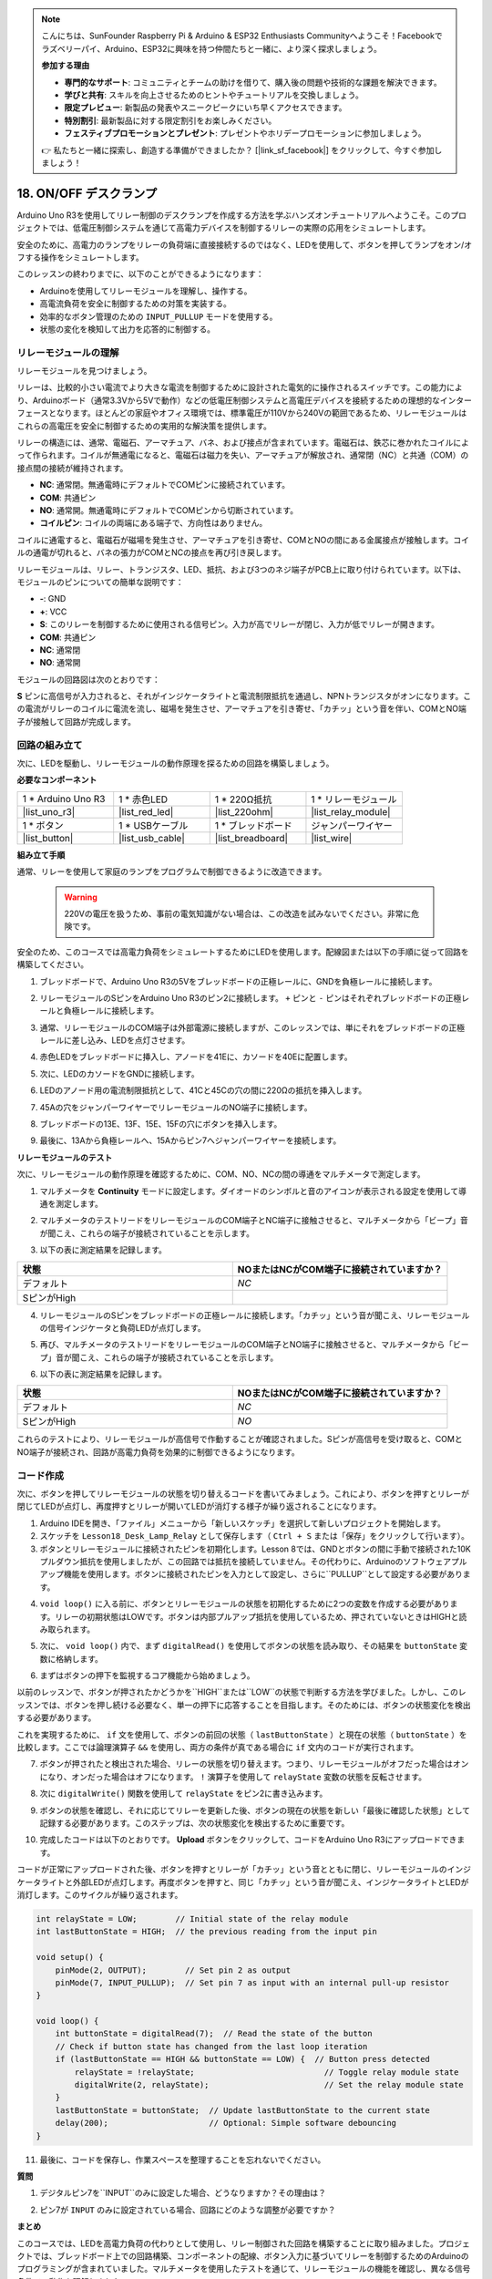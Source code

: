 .. note::

    こんにちは、SunFounder Raspberry Pi & Arduino & ESP32 Enthusiasts Communityへようこそ！Facebookでラズベリーパイ、Arduino、ESP32に興味を持つ仲間たちと一緒に、より深く探求しましょう。

    **参加する理由**

    - **専門的なサポート**: コミュニティとチームの助けを借りて、購入後の問題や技術的な課題を解決できます。
    - **学びと共有**: スキルを向上させるためのヒントやチュートリアルを交換しましょう。
    - **限定プレビュー**: 新製品の発表やスニークピークにいち早くアクセスできます。
    - **特別割引**: 最新製品に対する限定割引をお楽しみください。
    - **フェスティブプロモーションとプレゼント**: プレゼントやホリデープロモーションに参加しましょう。

    👉 私たちと一緒に探索し、創造する準備ができましたか？ [|link_sf_facebook|] をクリックして、今すぐ参加しましょう！

.. _onoff_desk_lamp:

18. ON/OFF デスクランプ
====================================

Arduino Uno R3を使用してリレー制御のデスクランプを作成する方法を学ぶハンズオンチュートリアルへようこそ。このプロジェクトでは、低電圧制御システムを通じて高電力デバイスを制御するリレーの実際の応用をシミュレートします。

.. .. image:: img/10_desk_lamp_button.jpg
..     :width: 500
..     :align: center

.. raw:: html

     <video controls style = "max-width:90%">
        <source src="_static/video/18_on_off_lamp.mp4" type="video/mp4">
        Your browser does not support the video tag.
    </video>

安全のために、高電力のランプをリレーの負荷端に直接接続するのではなく、LEDを使用して、ボタンを押してランプをオン/オフする操作をシミュレートします。

このレッスンの終わりまでに、以下のことができるようになります：

* Arduinoを使用してリレーモジュールを理解し、操作する。
* 高電流負荷を安全に制御するための対策を実装する。
* 効率的なボタン管理のための ``INPUT_PULLUP`` モードを使用する。
* 状態の変化を検知して出力を応答的に制御する。

リレーモジュールの理解
-------------------------------------------

リレーモジュールを見つけましょう。

リレーは、比較的小さい電流でより大きな電流を制御するために設計された電気的に操作されるスイッチです。この能力により、Arduinoボード（通常3.3Vから5Vで動作）などの低電圧制御システムと高電圧デバイスを接続するための理想的なインターフェースとなります。ほとんどの家庭やオフィス環境では、標準電圧が110Vから240Vの範囲であるため、リレーモジュールはこれらの高電圧を安全に制御するための実用的な解決策を提供します。

.. image:: img/10_relay_module.png
    :width: 300
    :align: center

リレーの構造には、通常、電磁石、アーマチュア、バネ、および接点が含まれています。電磁石は、鉄芯に巻かれたコイルによって作られます。コイルが無通電になると、電磁石は磁力を失い、アーマチュアが解放され、通常閉（NC）と共通（COM）の接点間の接続が維持されます。

.. image:: img/10_relay_nc.jpg
    :width: 500
    :align: center

* **NC**: 通常閉。無通電時にデフォルトでCOMピンに接続されています。
* **COM**: 共通ピン
* **NO**: 通常開。無通電時にデフォルトでCOMピンから切断されています。
* **コイルピン**: コイルの両端にある端子で、方向性はありません。

コイルに通電すると、電磁石が磁場を発生させ、アーマチュアを引き寄せ、COMとNOの間にある金属接点が接触します。コイルの通電が切れると、バネの張力がCOMとNCの接点を再び引き戻します。

.. image:: img/10_relay_no.jpg
    :width: 500
    :align: center

リレーモジュールは、リレー、トランジスタ、LED、抵抗、および3つのネジ端子がPCB上に取り付けられています。以下は、モジュールのピンについての簡単な説明です：

.. image:: img/10_relay_pinout.jpg
    :width: 500
    :align: center

* **-**: GND
* **+**: VCC
* **S**: このリレーを制御するために使用される信号ピン。入力が高でリレーが閉じ、入力が低でリレーが開きます。
* **COM**: 共通ピン
* **NC**: 通常閉
* **NO**: 通常開

モジュールの回路図は次のとおりです：

**S** ピンに高信号が入力されると、それがインジケータライトと電流制限抵抗を通過し、NPNトランジスタがオンになります。この電流がリレーのコイルに電流を流し、磁場を発生させ、アーマチュアを引き寄せ、「カチッ」という音を伴い、COMとNO端子が接触して回路が完成します。

.. image:: img/10_relay_circuit.png
    :width: 600
    :align: center


回路の組み立て
------------------------------------
次に、LEDを駆動し、リレーモジュールの動作原理を探るための回路を構築しましょう。

**必要なコンポーネント**

.. list-table:: 
   :widths: 25 25 25 25
   :header-rows: 0

   * - 1 * Arduino Uno R3
     - 1 * 赤色LED
     - 1 * 220Ω抵抗
     - 1 * リレーモジュール
   * - |list_uno_r3| 
     - |list_red_led| 
     - |list_220ohm|  
     - |list_relay_module| 
   * - 1 * ボタン
     - 1 * USBケーブル
     - 1 * ブレッドボード
     - ジャンパーワイヤー
   * - |list_button| 
     - |list_usb_cable| 
     - |list_breadboard| 
     - |list_wire|


**組み立て手順**

通常、リレーを使用して家庭のランプをプログラムで制御できるように改造できます。

    .. warning::

        220Vの電圧を扱うため、事前の電気知識がない場合は、この改造を試みないでください。非常に危険です。

.. image:: img/10_relay_lamp.jpg
    :width: 600
    :align: center

安全のため、このコースでは高電力負荷をシミュレートするためにLEDを使用します。配線図または以下の手順に従って回路を構築してください。

.. image:: img/10_relay_led.png
    :width: 500
    :align: center

1. ブレッドボードで、Arduino Uno R3の5Vをブレッドボードの正極レールに、GNDを負極レールに接続します。

.. image:: img/10_relay_led_power.png
    :width: 600
    :align: center

2. リレーモジュールのSピンをArduino Uno R3のピン2に接続します。 ``+`` ピンと ``-`` ピンはそれぞれブレッドボードの正極レールと負極レールに接続します。

.. image:: img/10_relay_led_relay_module.png
    :width: 600
    :align: center

3. 通常、リレーモジュールのCOM端子は外部電源に接続しますが、このレッスンでは、単にそれをブレッドボードの正極レールに差し込み、LEDを点灯させます。

.. image:: img/10_relay_led_relay_com.png
    :width: 600
    :align: center

4. 赤色LEDをブレッドボードに挿入し、アノードを41Eに、カソードを40Eに配置します。

.. image:: img/10_relay_led_led.png
    :width: 600
    :align: center

5. 次に、LEDのカソードをGNDに接続します。

.. image:: img/10_relay_led_gnd.png
    :width: 600
    :align: center

6. LEDのアノード用の電流制限抵抗として、41Cと45Cの穴の間に220Ωの抵抗を挿入します。

.. image:: img/10_relay_led_resistor.png
    :width: 600
    :align: center

7. 45Aの穴をジャンパーワイヤーでリレーモジュールのNO端子に接続します。

.. image:: img/10_relay_led.png
    :width: 600
    :align: center

8. ブレッドボードの13E、13F、15E、15Fの穴にボタンを挿入します。

.. image:: img/10_relay_led_button_wire.png
    :width: 600
    :align: center

9. 最後に、13Aから負極レールへ、15Aからピン7へジャンパーワイヤーを接続します。

.. image:: img/10_relay_led_button.png
    :width: 600
    :align: center


**リレーモジュールのテスト**

次に、リレーモジュールの動作原理を確認するために、COM、NO、NCの間の導通をマルチメータで測定します。

1. マルチメータを **Continuity** モードに設定します。ダイオードのシンボルと音のアイコンが表示される設定を使用して導通を測定します。

.. image:: img/multimeter_diode.png
    :width: 300
    :align: center

2. マルチメータのテストリードをリレーモジュールのCOM端子とNC端子に接触させると、マルチメータから「ビープ」音が聞こえ、これらの端子が接続されていることを示します。

.. image:: img/10_relay_led_com_nc.png
    :width: 600
    :align: center

3. 以下の表に測定結果を記録します。

.. list-table::
   :widths: 20 20
   :header-rows: 1

   * - 状態
     - NOまたはNCがCOM端子に接続されていますか？
   * - デフォルト
     - *NC*
   * - SピンがHigh
     - 

4. リレーモジュールのSピンをブレッドボードの正極レールに接続します。「カチッ」という音が聞こえ、リレーモジュールの信号インジケータと負荷LEDが点灯します。

.. image:: img/10_relay_led_s_5v.png
    :width: 600
    :align: center

5. 再び、マルチメータのテストリードをリレーモジュールのCOM端子とNO端子に接触させると、マルチメータから「ビープ」音が聞こえ、これらの端子が接続されていることを示します。

.. image:: img/10_relay_led_com_no.png
    :width: 600
    :align: center

6. 以下の表に測定結果を記録します。

.. list-table::
   :widths: 20 20
   :header-rows: 1

   * - 状態
     - NOまたはNCがCOM端子に接続されていますか？
   * - デフォルト
     - *NC*
   * - SピンがHigh
     - *NO*

これらのテストにより、リレーモジュールが高信号で作動することが確認されました。Sピンが高信号を受け取ると、COMとNO端子が接続され、回路が高電力負荷を効果的に制御できるようになります。

コード作成
---------------------------------

次に、ボタンを押してリレーモジュールの状態を切り替えるコードを書いてみましょう。これにより、ボタンを押すとリレーが閉じてLEDが点灯し、再度押すとリレーが開いてLEDが消灯する様子が繰り返されることになります。

1. Arduino IDEを開き、「ファイル」メニューから「新しいスケッチ」を選択して新しいプロジェクトを開始します。
2. スケッチを ``Lesson18_Desk_Lamp_Relay`` として保存します（ ``Ctrl + S`` または「保存」をクリックして行います）。

3. ボタンとリレーモジュールに接続されたピンを初期化します。Lesson 8では、GNDとボタンの間に手動で接続された10Kプルダウン抵抗を使用しましたが、この回路では抵抗を接続していません。その代わりに、Arduinoのソフトウェアプルアップ機能を使用します。ボタンに接続されたピンを入力として設定し、さらに``PULLUP``として設定する必要があります。

.. code-block:: Arduino
    :emphasize-lines: 6

    int potValue = 0;

    void setup() {
        // put your setup code here, to run once:
        pinMode(2, OUTPUT);        // Set pin 2 as output
        pinMode(7, INPUT_PULLUP);  // Set pin 7 as input with an internal pull-up resistor
    }

4. ``void loop()`` に入る前に、ボタンとリレーモジュールの状態を初期化するために2つの変数を作成する必要があります。リレーの初期状態はLOWです。ボタンは内部プルアップ抵抗を使用しているため、押されていないときはHIGHと読み取られます。

.. code-block:: Arduino
    :emphasize-lines: 1,2

    int relayState = LOW;          // Initial state of the LED
    int lastButtonState = HIGH;  // the previous reading from the input pin

    void setup() {
        pinMode(2, OUTPUT);        // Set pin 2 as output
        pinMode(7, INPUT_PULLUP);  // Set pin 7 as input with an internal pull-up resistor
    }

5. 次に、 ``void loop()`` 内で、まず ``digitalRead()`` を使用してボタンの状態を読み取り、その結果を ``buttonState`` 変数に格納します。

.. code-block:: Arduino
    :emphasize-lines: 2

    void loop() {
        int buttonState = digitalRead(7);  // Read the state of the button
    }

6. まずはボタンの押下を監視するコア機能から始めましょう。

以前のレッスンで、ボタンが押されたかどうかを``HIGH``または``LOW``の状態で判断する方法を学びました。しかし、このレッスンでは、ボタンを押し続ける必要なく、単一の押下に応答することを目指します。そのためには、ボタンの状態変化を検出する必要があります。

これを実現するために、 ``if`` 文を使用して、ボタンの前回の状態（ ``lastButtonState`` ）と現在の状態（ ``buttonState`` ）を比較します。ここでは論理演算子 ``&&`` を使用し、両方の条件が真である場合に ``if`` 文内のコードが実行されます。

.. code-block:: Arduino
    :emphasize-lines: 4

    void loop() {
        int buttonState = digitalRead(7);  // ボタンの状態を読み取ります
        // ボタンの状態が前回のループの時と変わったかを確認します
        if (lastButtonState == HIGH && buttonState == LOW) {  // ボタンの押下を検出
        }
    }

7. ボタンが押されたと検出された場合、リレーの状態を切り替えます。つまり、リレーモジュールがオフだった場合はオンになり、オンだった場合はオフになります。 ``!`` 演算子を使用して ``relayState`` 変数の状態を反転させます。

.. code-block:: Arduino
    :emphasize-lines: 5

    void loop() {
        int buttonState = digitalRead(7);  // Read the state of the button
        // Check if button state has changed from the last loop iteration
        if (lastButtonState == HIGH && buttonState == LOW) {  // Button press detected
            relayState = !relayState;                               // Toggle relay module state
        }
    }

8. 次に ``digitalWrite()`` 関数を使用して ``relayState`` をピン2に書き込みます。

.. code-block:: Arduino
    :emphasize-lines: 6

    void loop() {
        int buttonState = digitalRead(7);  // Read the state of the button
        // Check if button state has changed from the last loop iteration
        if (lastButtonState == HIGH && buttonState == LOW) {  // Button press detected
            relayState = !relayState;                               // Toggle relay module state
            digitalWrite(2, relayState);                        // Set the relay module state
        }
    }

9. ボタンの状態を確認し、それに応じてリレーを更新した後、ボタンの現在の状態を新しい「最後に確認した状態」として記録する必要があります。このステップは、次の状態変化を検出するために重要です。

.. code-block:: Arduino
    :emphasize-lines: 8,9

    void loop() {
        int buttonState = digitalRead(7);  // Read the state of the button
        // Check if button state has changed from the last loop iteration
        if (lastButtonState == HIGH && buttonState == LOW) {  // Button press detected
            relayState = !relayState;                           // Toggle relay module state
            digitalWrite(2, relayState);                        // Set the relay module state
        }
        lastButtonState = buttonState;  // Update lastButtonState to the current state
        delay(200);                     // Optional: Simple software debouncing
    }

10. 完成したコードは以下のとおりです。 **Upload** ボタンをクリックして、コードをArduino Uno R3にアップロードできます。

コードが正常にアップロードされた後、ボタンを押すとリレーが「カチッ」という音とともに閉じ、リレーモジュールのインジケータライトと外部LEDが点灯します。再度ボタンを押すと、同じ「カチッ」という音が聞こえ、インジケータライトとLEDが消灯します。このサイクルが繰り返されます。

.. code-block:: Arduino

    int relayState = LOW;        // Initial state of the relay module
    int lastButtonState = HIGH;  // the previous reading from the input pin

    void setup() {
        pinMode(2, OUTPUT);        // Set pin 2 as output
        pinMode(7, INPUT_PULLUP);  // Set pin 7 as input with an internal pull-up resistor
    }

    void loop() {
        int buttonState = digitalRead(7);  // Read the state of the button
        // Check if button state has changed from the last loop iteration
        if (lastButtonState == HIGH && buttonState == LOW) {  // Button press detected
            relayState = !relayState;                           // Toggle relay module state
            digitalWrite(2, relayState);                        // Set the relay module state
        }
        lastButtonState = buttonState;  // Update lastButtonState to the current state
        delay(200);                     // Optional: Simple software debouncing
    }

11. 最後に、コードを保存し、作業スペースを整理することを忘れないでください。

**質問**

1. デジタルピン7を``INPUT``のみに設定した場合、どうなりますか？その理由は？

.. code-block::
    :emphasize-lines: 3

    void setup() {
        pinMode(9, OUTPUT);        // Set pin 9 as output
        pinMode(7, INPUT);  // Set pin 7 as input with an internal pull-up resistor
        Serial.begin(9600);        // Serial communication setup at 9600 baud
    }

2. ピン7が ``INPUT`` のみに設定されている場合、回路にどのような調整が必要ですか？

**まとめ**

このコースでは、LEDを高電力負荷の代わりとして使用し、リレー制御された回路を構築することに取り組みました。プロジェクトでは、ブレッドボード上での回路構築、コンポーネントの配線、ボタン入力に基づいてリレーを制御するためのArduinoのプログラミングが含まれていました。マルチメータを使用したテストを通じて、リレーモジュールの機能を確認し、異なる信号条件での動作を理解しました。

コード作成セグメントでは、状態変化の概念と、条件付きロジックを使用して物理デバイスを制御する方法が強化されました。このコースを完了することで、リレーを使用した電子プロジェクトの理論的および実用的な側面を理解し、将来より複雑で多様な応用にこれらの概念を適用する能力を向上させました。

